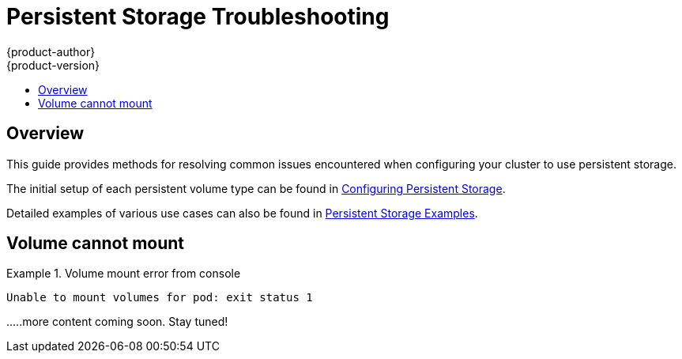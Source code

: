 [[install-config-persistent-storage-storage-troubleshooting]]
= Persistent Storage Troubleshooting
{product-author}
{product-version}
:data-uri:
:icons:
:experimental:
:toc: macro
:toc-title:
:prewrap!:

toc::[]

== Overview
This guide provides methods for resolving common issues encountered when configuring your cluster to use persistent storage.

The initial setup of each persistent volume type can be found in xref:../../install_config/persistent_storage/index.adoc#install-config-persistent-storage-index[Configuring Persistent Storage].

Detailed examples of various use cases can also be found in xref:../../install_config/storage_examples/index.adoc#install-config-storage-examples-index[Persistent Storage Examples].

== Volume cannot mount

.Volume mount error from console 
====

[source,yaml]
----
Unable to mount volumes for pod: exit status 1
----

.....more content coming soon. Stay tuned!
